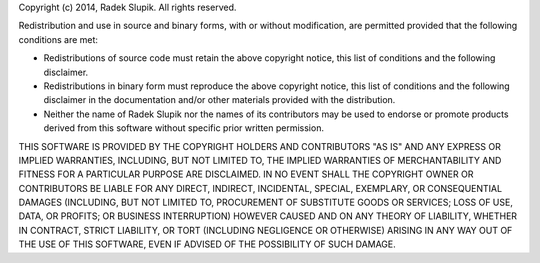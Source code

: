 Copyright (c) 2014, Radek Slupik. All rights reserved.

Redistribution and use in source and binary forms, with or without
modification, are permitted provided that the following conditions are met:

* Redistributions of source code must retain the above copyright notice,
  this list of conditions and the following disclaimer.
* Redistributions in binary form must reproduce the above copyright
  notice, this list of conditions and the following disclaimer in the
  documentation and/or other materials provided with the distribution.
* Neither the name of Radek Slupik nor the names of its contributors may
  be used to endorse or promote products derived from this software
  without specific prior written permission.

THIS SOFTWARE IS PROVIDED BY THE COPYRIGHT HOLDERS AND CONTRIBUTORS "AS IS"
AND ANY EXPRESS OR IMPLIED WARRANTIES, INCLUDING, BUT NOT LIMITED TO, THE
IMPLIED WARRANTIES OF MERCHANTABILITY AND FITNESS FOR A PARTICULAR PURPOSE
ARE DISCLAIMED. IN NO EVENT SHALL THE COPYRIGHT OWNER OR CONTRIBUTORS BE
LIABLE FOR ANY DIRECT, INDIRECT, INCIDENTAL, SPECIAL, EXEMPLARY, OR
CONSEQUENTIAL DAMAGES (INCLUDING, BUT NOT LIMITED TO, PROCUREMENT OF
SUBSTITUTE GOODS OR SERVICES; LOSS OF USE, DATA, OR PROFITS; OR BUSINESS
INTERRUPTION) HOWEVER CAUSED AND ON ANY THEORY OF LIABILITY, WHETHER IN
CONTRACT, STRICT LIABILITY, OR TORT (INCLUDING NEGLIGENCE OR OTHERWISE)
ARISING IN ANY WAY OUT OF THE USE OF THIS SOFTWARE, EVEN IF ADVISED OF THE
POSSIBILITY OF SUCH DAMAGE.
